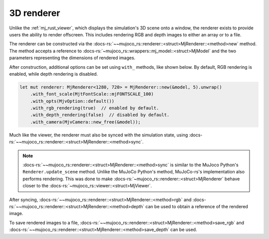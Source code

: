

.. _mj_renderer:

3D renderer
============

Unlike the :ref:`mj_rust_viewer`, which displays the simulation's 3D scene onto a window,
the renderer exists to provide users the ability to render offscreen. This includes
rendering RGB and depth images to either an array or to a file.

The renderer can be constructed via the :docs-rs:`~~mujoco_rs::renderer::<struct>MjRenderer::<method>new`
method. The method accepts a reference to :docs-rs:`~mujoco_rs::wrappers::mj_model::<struct>MjModel`
and the two parameters representing the dimensions of rendered images.

After construction, additional options can be set using ``with_`` methods,
like shown below. By default, RGB rendering is enabled, while depth rendering is disabled.

.. code-block:: rust

    let mut renderer: MjRenderer<1280, 720> = MjRenderer::new(&model, 5).unwrap()
        .with_font_scale(MjtFontScale::mjFONTSCALE_100)
        .with_opts(MjvOption::default())
        .with_rgb_rendering(true)  // enabled by default.
        .with_depth_rendering(false)  // disabled by default.
        .with_camera(MjvCamera::new_free(&model));

Much like the viewer, the renderer must also be synced with the simulation state,
using :docs-rs:`~~mujoco_rs::renderer::<struct>MjRenderer::<method>sync`.

.. code-block:: rust
    :emphasize-lines: 3

    ...
    data.step();  // data is an instance of MjData.
    renderer.sync(&mut data);
    ...


.. note::

    :docs-rs:`~~mujoco_rs::renderer::<struct>MjRenderer::<method>sync` is similar to the MuJoco
    Python's ``Renderer.update_scene`` method. Unlike the MuJoCo Python's method,
    MuJoCo-rs's implementation also performs
    rendering. This was done to make :docs-rs:`~mujoco_rs::renderer::<struct>MjRenderer` behave
    closer to the :docs-rs:`~mujoco_rs::viewer::<struct>MjViewer`.

After syncing, :docs-rs:`~~mujoco_rs::renderer::<struct>MjRenderer::<method>rgb` and
:docs-rs:`~~mujoco_rs::renderer::<struct>MjRenderer::<method>depth` can be used to obtain
a reference of the rendered image.

To save rendered images to a file, :docs-rs:`~~mujoco_rs::renderer::<struct>MjRenderer::<method>save_rgb`
and :docs-rs:`~~mujoco_rs::renderer::<struct>MjRenderer::<method>save_depth` can be used.
